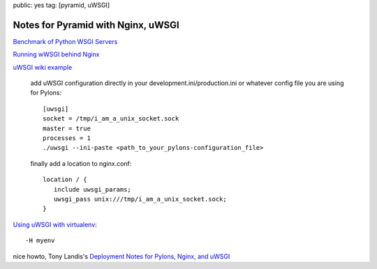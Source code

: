 public: yes
tag: [pyramid, uWSGI]

===================================
Notes for Pyramid with Nginx, uWSGI
===================================


`Benchmark of Python WSGI Servers
<http://nichol.as/benchmark-of-python-web-servers>`_

`Running wWSGI behind Nginx
<http://projects.unbit.it/uwsgi/wiki/RunOnNginx>`_

`uWSGI wiki example
<http://projects.unbit.it/uwsgi/wiki/Example>`_
   
   add uWSGI configuration directly in your development.ini/production.ini or whatever config file you are using for Pylons::

       [uwsgi]
       socket = /tmp/i_am_a_unix_socket.sock
       master = true
       processes = 1
       ./uwsgi --ini-paste <path_to_your_pylons-configuration_file>

   finally add a location to nginx.conf::

       location / {
          include uwsgi_params;
	  uwsgi_pass unix:///tmp/i_am_a_unix_socket.sock;
       }


`Using uWSGI with virtualenv
<http://projects.unbit.it/uwsgi/wiki/VirtualEnv>`_::

   -H myenv


nice howto, Tony Landis's `Deployment Notes for Pylons, Nginx, and uWSGI
<http://tonylandis.com/python/deployment-howt-pylons-nginx-and-uwsgi/>`_






